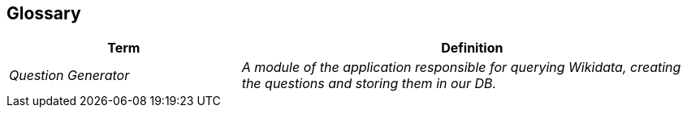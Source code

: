 ifndef::imagesdir[:imagesdir: ../images]

[[section-glossary]]
== Glossary


[cols="e,2e" options="header"]
|===
|Term |Definition
|Question Generator
|A module of the application responsible for querying Wikidata, creating the questions and storing them in our DB.
|===
